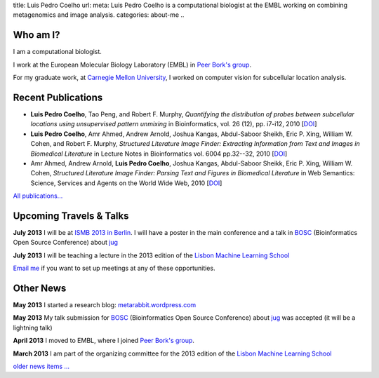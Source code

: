 title: Luis Pedro Coelho
url: 
meta: Luis Pedro Coelho is a computational biologist at the EMBL working on combining metagenomics and image analysis.
categories: about-me
..

Who am I?
=========

.. image:: /files/photo-gates-small.jpg
   :alt: Luis Pedro Coelho
   :class: float-right

I am a computational biologist.

I work at the European Molecular Biology Laboratory (EMBL) in `Peer Bork's group <http://www.embl.de/~bork/>`__.

For my graduate work, at `Carnegie Mellon University
<http://www.compbio.cmu.edu/>`_, I worked on computer vision for
subcellular location analysis.

Recent Publications
===================
- **Luis Pedro Coelho**, Tao Peng, and Robert F. Murphy, *Quantifying the
  distribution of probes between subcellular locations using unsupervised
  pattern unmixing* in Bioinformatics, vol. 26 (12), pp.  i7-i12, 2010 [`DOI
  <http://dx.doi.org/10.1093/bioinformatics/btq220>`__]
- **Luis Pedro Coelho**, Amr Ahmed, Andrew Arnold, Joshua Kangas, Abdul-Saboor
  Sheikh, Eric P. Xing, William W. Cohen, and Robert F. Murphy, *Structured
  Literature Image  Finder: Extracting Information from Text and Images in
  Biomedical  Literature* in Lecture Notes in Bioinformatics vol. 6004 pp.\
  32--32, 2010 [`DOI <http://dx.doi.org/10.1007/978-3-642-13131-8_4>`__]
- Amr Ahmed, Andrew Arnold, **Luis Pedro Coelho**, Joshua Kangas, Abdul-Saboor
  Sheikk, Eric P. Xing, William W. Cohen, *Structured Literature Image Finder:
  Parsing Text and Figures in Biomedical Literature* in Web Semantics: Science,
  Services and Agents on the World Wide Web, 2010 [`DOI
  <http://dx.doi.org/10.1016/j.websem.2010.04.002>`__]

`All publications... </publications>`__

Upcoming Travels & Talks
========================

**July 2013** I will be at `ISMB 2013 in Berlin
<http://www.iscb.org/ismbeccb2013>`__. I will have a poster in the main
conference and a talk in `BOSC <http://www.open-bio.org/wiki/BOSC_2013>`__
(Bioinformatics Open Source Conference) about `jug </projects/software/jug>`__

**July 2013** I will be teaching a lecture in the 2013 edition of
the `Lisbon Machine Learning School <http://lxmls.it.pt/2013/>`__

.. I have no current travel plans (`invite me <mailto:luis@luispedro.org>`__).

`Email me <mailto:luis@luispedro.org>`__ if you want to set up meetings at any
of these opportunities.

Other News
==========
**May 2013** I started a research blog: `metarabbit.wordpress.com <http://metarabbit.wordpress.com>`__

**May 2013** My talk submission for `BOSC <http://www.open-bio.org/wiki/BOSC_2013>`__
(Bioinformatics Open Source Conference) about `jug </projects/software/jug>`__
was accepted (it will be a lightning talk)

**April 2013** I moved to EMBL, where I joined `Peer Bork's group
<http://www.embl.de/~bork/>`__.

**March 2013** I am part of the organizing committee for the 2013 edition of
the `Lisbon Machine Learning School <http://lxmls.it.pt/2013/>`__

`older news items ... </news>`__

